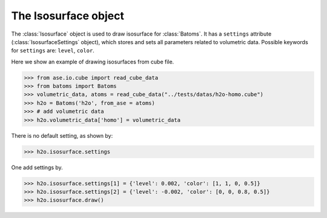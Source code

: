 .. module:: batoms.isosurface.isosurfacesetting

=============================
The Isosurface object
=============================

The :class:`Isosurface` object is used to draw isosurface for :class:`Batoms`. It has a ``settings`` attribute (:class:`IsosurfaceSettings` object), which stores and sets all parameters related to volumetric data. Possible keywords for ``settings`` are: ``level``, ``color``. 


Here we show an example of drawing isosurfaces from cube file.

>>> from ase.io.cube import read_cube_data
>>> from batoms import Batoms
>>> volumetric_data, atoms = read_cube_data("../tests/datas/h2o-homo.cube")
>>> h2o = Batoms('h2o', from_ase = atoms)
>>> # add volumetric data
>>> h2o.volumetric_data['homo'] = volumetric_data


There is no default setting, as shown by:

>>> h2o.isosurface.settings

One add settings by. 

>>> h2o.isosurface.settings[1] = {'level': 0.002, 'color': [1, 1, 0, 0.5]}
>>> h2o.isosurface.settings[2] = {'level': -0.002, 'color': [0, 0, 0.8, 0.5]}
>>> h2o.isosurface.draw()

.. image:: /images/volume_h2o_isosurface.png
   :width: 5cm


